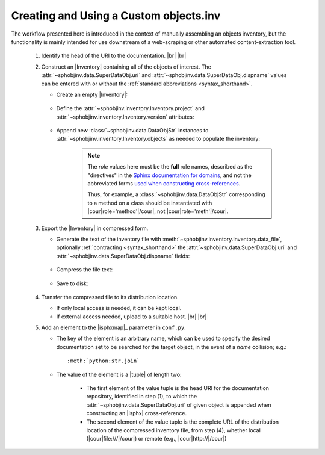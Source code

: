 .. Instructions for creating and using a custom objects.inv file


Creating and Using a Custom objects.inv
=======================================

The workflow presented here is introduced in the context of manually
assembling an objects inventory, but the functionality is mainly
intended for use downstream of a web-scraping or other automated
content-extraction tool.

 #. Identify the head of the URI to the documentation. |br| |br|


 #. Construct an |Inventory| containing all of the objects of interest.
    The :attr:`~sphobjinv.data.SuperDataObj.uri` and
    :attr:`~sphobjinv.data.SuperDataObj.dispname` values
    can be entered with or without the
    :ref:`standard abbreviations <syntax_shorthand>`.

    * Create an empty |Inventory|:

        .. doctest:: customfile

            >>> import sphobjinv as soi
            >>> inv = soi.Inventory()
            >>> print(inv)
            <Inventory (manual): None vNone, 0 objects>

    * Define the :attr:`~sphobjinv.inventory.Inventory.project`
      and :attr:`~sphobjinv.inventory.Inventory.version` attributes:

        .. doctest:: customfile

            >>> inv.project = 'foobar'
            >>> inv.version = '1.5'
            >>> print(inv)
            <Inventory (manual): foobar v1.5, 0 objects>

    * Append new :class:`~sphobjinv.data.DataObjStr` instances to
      :attr:`~sphobjinv.inventory.Inventory.objects` as needed
      to populate the inventory:

        .. doctest:: customfile

            >>> o = soi.DataObjStr(name='baz', domain='py', role='class',
            ... priority='1', uri='api.html#$', dispname='-')
            >>> print(o)
            <DataObjStr:: :py:class:`baz`>
            >>> inv.objects.append(o)
            >>> print(inv)
            <Inventory (manual): foobar v1.5, 1 objects>
            >>> inv.objects.append(soi.DataObjStr(name='baz.quux', domain='py',
            ... role='method', priority='1', uri='api.html#$', dispname='-'))
            >>> inv.objects.append(soi.DataObjStr(name='quuux', domain='py',
            ... role='function', priority='1', uri='api.html#$', dispname='-'))
            >>> print(inv)
            <Inventory (manual): foobar v1.5, 3 objects>

        .. note::

            The `role` values here must be the **full** role names,
            described as the "directives" in the `Sphinx documentation for
            domains <http://www.sphinx-doc.org/en/1.7/domains.html#the-python-domain>`__,
            and not the abbreviated forms `used when constructing cross-references
            <http://www.sphinx-doc.org/en/1.7/domains.html#cross-referencing-python-objects>`__.

            Thus, for example, a :class:`~sphobjinv.data.DataObjStr` corresponding
            to a method on a class should be instantiated with
            |cour|\ role='method'\ |/cour|, not |cour|\ role='meth'\ |/cour|.



 #. Export the |Inventory| in compressed form.

    * Generate the text of the inventory file
      with :meth:`~sphobjinv.inventory.Inventory.data_file`,
      optionally :ref:`contracting <syntax_shorthand>` the
      :attr:`~sphobjinv.data.SuperDataObj.uri` and
      :attr:`~sphobjinv.data.SuperDataObj.dispname` fields:

        .. doctest:: customfile

            >>> text = inv.data_file(contract=True)

    * Compress the file text:

        .. doctest:: customfile

            >>> ztext = soi.compress(text)

    * Save to disk:

        .. doctest:: customfile

            >>> soi.writebytes('objects_foobar.inv', ztext)


 #. Transfer the compressed file to its distribution location.

    * If only local access is needed, it can be kept local.

    * If external access needed, upload to a suitable host. |br| |br|

 #. Add an element to the |isphxmap|_ parameter in ``conf.py``.

    * The key of the element is an arbitrary name, which can be used
      to specify the desired documentation set to be searched
      for the target object, in the event of a `name` collision; e.g.::

          :meth:`python:str.join`

    * The value of the element is a |tuple| of length two:

        * The first element of the value tuple is the head URI for the
          documentation repository,
          identified in step (1),
          to which the
          :attr:`~sphobjinv.data.SuperDataObj.uri` of given object
          is appended when constructing an |isphx| cross-reference.

        * The second element of the value tuple is the complete URL of the
          distribution location of the compressed inventory file,
          from step (4), whether local
          (|cour|\ file:\ ///\ |/cour|)
          or remote
          (e.g., |cour|\ http:\ //\ |/cour|)

        .. MAKE SURE TO UPDATE THESE TWO STEP REFERENCES IF NUMBERING CHANGES!!
